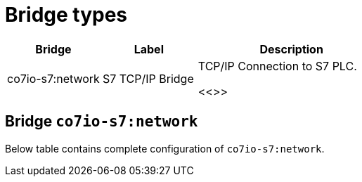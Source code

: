 
= Bridge types

[width="100%",cols="1,1,2"]
|===
|Bridge | Label ^|Description

| co7io-s7:network
| S7 TCP/IP Bridge
| TCP/IP Connection to S7 PLC.

<<>>

|===


[[co7io-s7:network]]
== Bridge `co7io-s7:network`

Below table contains complete configuration of `co7io-s7:network`.






